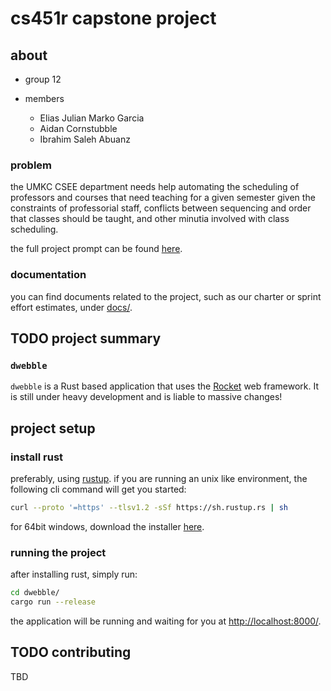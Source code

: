 * cs451r capstone project

** about

   - group 12

   - members
     + Elias Julian Marko Garcia
     + Aidan Cornstubble
     + Ibrahim Saleh Abuanz

*** problem

    the UMKC CSEE department needs help automating the scheduling of professors and courses that
    need teaching for a given semester given the constraints of professorial staff, conflicts
    between sequencing and order that classes should be taught, and other minutia involved with
    class scheduling.

    the full project prompt can be found [[file:docs/alternative_capstone_project_prompt.docx][here]].

*** documentation

    you can find documents related to the project, such as our charter or sprint effort estimates,
    under [[file:docs/][docs/]].

** TODO project summary

*** =dwebble=

    [[https://assets.pokemon.com/assets/cms2/img/pokedex/detail/557.png]]

    =dwebble= is a Rust based application that uses the [[https://rocket.rs/][Rocket]] web framework. It is still under heavy
    development and is liable to massive changes!

** project setup

*** install rust

    preferably, using [[https://rustup.rs/][rustup]]. if you are running an unix like environment, the following cli command
    will get you started:
    #+BEGIN_SRC sh
    curl --proto '=https' --tlsv1.2 -sSf https://sh.rustup.rs | sh
    #+END_SRC

    for 64bit windows, download the installer [[https://win.rustup.rs/x86_64][here]].

*** running the project

    after installing rust, simply run:

    #+BEGIN_SRC sh
    cd dwebble/
    cargo run --release
    #+END_SRC

    the application will be running and waiting for you at [[http://localhost:8000/]].


** TODO contributing
   TBD
